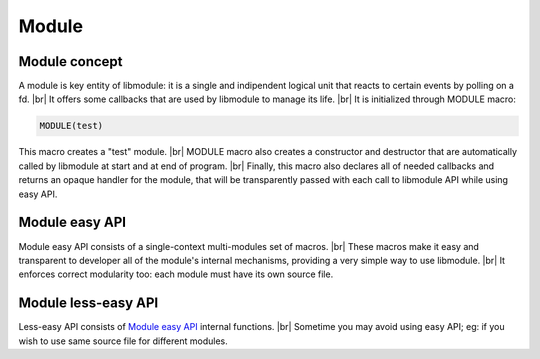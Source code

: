 .. |br| raw:: html

   <br />
   
Module
======

Module concept
--------------

A module is key entity of libmodule: it is a single and indipendent logical unit that reacts to certain events by polling on a fd. |br|
It offers some callbacks that are used by libmodule to manage its life. |br|
It is initialized through MODULE macro:
   
.. code::
    
    MODULE(test)
    
This macro creates a "test" module. |br|
MODULE macro also creates a constructor and destructor that are automatically called by libmodule at start and at end of program. |br|
Finally, this macro also declares all of needed callbacks and returns an opaque handler for the module, that will be transparently passed with each call to libmodule API while using easy API.

.. _module_easy:    

Module easy API
---------------

Module easy API consists of a single-context multi-modules set of macros. |br|
These macros make it easy and transparent to developer all of the module's internal mechanisms, providing a very simple way to use libmodule. |br|
It enforces correct modularity too: each module must have its own source file.

.. c:macro:: m_is(state)

  "Check current module's state"
    
  :param: :c:type:`enum module_states` state: state we are interested in.
  :returns: false (0) if module'state is not 'state', true (1) if it is.
  
.. c:macro:: m_start(fd)

  "Start a module by polling on fd"
    
  :param: :c:type:`int` fd: fd to be polled.
  :returns: 0 if no error happened, < 0 if any error happened.
  
.. c:macro:: m_pause()

  "Pause module's polling"
    
  :returns: 0 if no error happened, < 0 if any error happened.
  
.. c:macro:: m_resume()

  "Resume module's polling"
    
  :returns: 0 if no error happened, < 0 if any error happened.
  
.. c:macro:: m_stop()

  "Stop module's polling by closing its fd"
    
  :returns: 0 if no error happened, < 0 if any error happened.
  
.. c:macro:: m_become(new_recv)

  "Change recv callback to recv_new_recv"
    
  :param: new_recv: new module's recv; the function has suffix \recv_ concatenated with new_recv.

.. c:macro:: m_unbecome()

  "Reset to default recv poll callback"
  
.. c:macro:: m_set_userdata(userdata)

  "Set userdata for this module; userdata will be passed as parameter to recv callback."
    
  :param: :c:type:`const void *` userdata: module's new userdata.

.. c:macro:: m_log(fmt, ...)

  "Logger for this module. Call it the same way you'd call printf"
    
  :param: :c:type:`const char *` fmt: log's format.
  :param ...: variadic argument.

Module less-easy API
--------------------

Less-easy API consists of `Module easy API`_ internal functions. |br|
Sometime you may avoid using easy API; eg: if you wish to use same source file for different modules.

.. c:function:: module_register(name, ctx_name, self, hook)

  "Register a new module"
    
  :param: :c:type:`const char *` name: module's name.
  :param: :c:type:`const char *` ctx_name: module's context name. A new context will be created if it cannot be found.
  :param: :c:type:`const void **` self: handler for this module that will be created by this call.
  :param: :c:type:`const userhook *` hook: struct that holds this module's callbacks.
  
.. c:function:: module_deregister(self)

  "Deregister this module"
    
  :param: :c:type:`const void **` self: pointer to module's handler. It is set to NULL after this call.
  
.. c:function:: module_is(self, state)

  "Check current module's state"
    
  :param: :c:type:`const void *` self: pointer to module's handler.
  :param: :c:type:`enum module_states` state: state we are interested in.
  :returns: false (0) if module'state is not 'state', true (1) if it is.
  
.. c:function:: module_start(self, fd)

  "Start a module by polling on fd"
    
  :param: :c:type:`const void *` self: pointer to module's handler.
  :param: :c:type:`int` fd: fd to be polled.
  :returns: 0 if no error happened, < 0 if any error happened.
  
.. c:function:: module_pause(self)

  "Pause module's polling"
    
  :param: :c:type:`const void *` self: pointer to module's handler.
  
.. c:function:: module_resume(self)

  "Resume module's polling"
    
  :param: :c:type:`const void *` self: pointer to module's handler.
  
.. c:function:: module_stop(self)

  "Stop module's polling by closing its fd"
    
  :param: :c:type:`const void *` self: pointer to module's handler.
  
.. c:macro:: module_become(self, new_recv)

  "Change recv callback to new_recv"
    
  :param: :c:type:`const void *` self: pointer to module's handler.
  :param: :c:type:`recv_cb` new_recv: new module's recv.

.. c:function:: module_set_userdata(self, userdata)

  "Set userdata for this module; userdata will be passed as parameter to recv callback."
    
  :param: :c:type:`const void *` self: pointer to module's handler.
  :param: :c:type:`const void *` userdata: module's new userdata.
  
.. c:function:: module_log(self, fmt, ...)

  "Module's logger"
    
  :param: :c:type:`const void *` self: pointer to module's handler.
  :param: :c:type:`const char *` fmt: log's format.
  :param ...: variadic argument.
  

